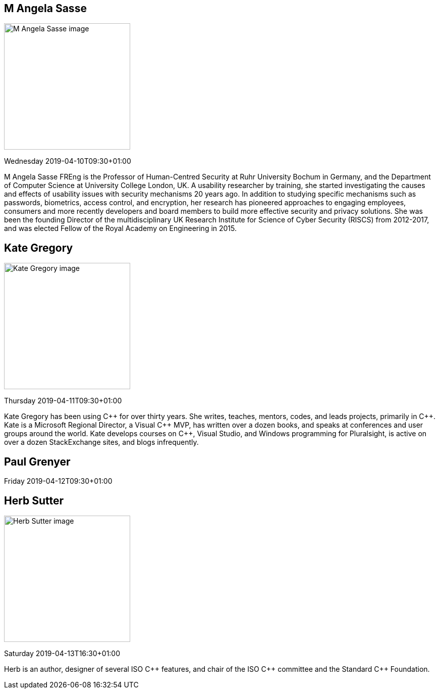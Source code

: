 ////
.. title: Keynote Speakers
.. description: ACCU 2019 Keynote Speakers
.. type: text
////

[[AngelaSasse]]
== M Angela Sasse

image::/images/2019/sasse_photo.jpg[M Angela Sasse image, width=250, float=right]

Wednesday 2019-04-10T09:30+01:00

M Angela Sasse FREng is the Professor of Human-Centred Security at Ruhr University Bochum in Germany, and
the Department of Computer Science at University College London, UK.  A usability researcher by training,
she started investigating the causes and effects of usability issues with security mechanisms 20 years ago.
In addition to studying specific mechanisms such as passwords, biometrics, access control, and encryption,
her research has pioneered approaches to engaging employees, consumers and more recently developers and
board members to build more effective security and privacy solutions. She was been the founding Director of
the multidisciplinary UK Research Institute for Science of Cyber Security (RISCS) from 2012-2017, and was
elected Fellow of the Royal Academy on Engineering in 2015.

[[KateGregory]]
== Kate Gregory

image::/images/2019/kateGregory_CppCon2017.jpg[Kate Gregory image, width=250, float=right]

Thursday 2019-04-11T09:30+01:00

Kate Gregory has been using {cpp} for over thirty years. She writes, teaches, mentors, codes, and leads
projects, primarily in {cpp}. Kate is a Microsoft Regional Director, a Visual {cpp} MVP, has written over a
dozen books, and speaks at conferences and user groups around the world. Kate develops courses on {cpp},
Visual Studio, and Windows programming for Pluralsight, is active on over a dozen StackExchange sites, and
blogs infrequently.


[[PaulGrenyer]]
== Paul Grenyer


Friday 2019-04-12T09:30+01:00



[[HerbSutter]]
== Herb Sutter

image::/images/2019/Herb-large-1.jpg[Herb Sutter image, width=250, float=right]

Saturday 2019-04-13T16:30+01:00

Herb is an author, designer of several ISO {cpp} features, and chair of the ISO {cpp} committee and the
Standard {cpp} Foundation.
